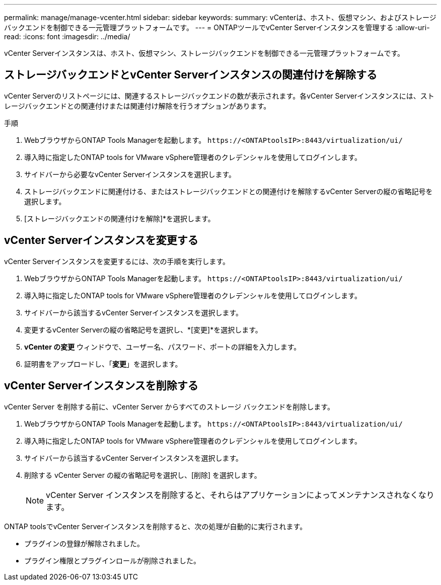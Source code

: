 ---
permalink: manage/manage-vcenter.html 
sidebar: sidebar 
keywords:  
summary: vCenterは、ホスト、仮想マシン、およびストレージバックエンドを制御できる一元管理プラットフォームです。 
---
= ONTAPツールでvCenter Serverインスタンスを管理する
:allow-uri-read: 
:icons: font
:imagesdir: ../media/


[role="lead"]
vCenter Serverインスタンスは、ホスト、仮想マシン、ストレージバックエンドを制御できる一元管理プラットフォームです。



== ストレージバックエンドとvCenter Serverインスタンスの関連付けを解除する

vCenter Serverのリストページには、関連するストレージバックエンドの数が表示されます。各vCenter Serverインスタンスには、ストレージバックエンドとの関連付けまたは関連付け解除を行うオプションがあります。

.手順
. WebブラウザからONTAP Tools Managerを起動します。 `\https://<ONTAPtoolsIP>:8443/virtualization/ui/`
. 導入時に指定したONTAP tools for VMware vSphere管理者のクレデンシャルを使用してログインします。
. サイドバーから必要なvCenter Serverインスタンスを選択します。
. ストレージバックエンドに関連付ける、またはストレージバックエンドとの関連付けを解除するvCenter Serverの縦の省略記号を選択します。
. [ストレージバックエンドの関連付けを解除]*を選択します。




== vCenter Serverインスタンスを変更する

vCenter Serverインスタンスを変更するには、次の手順を実行します。

. WebブラウザからONTAP Tools Managerを起動します。 `\https://<ONTAPtoolsIP>:8443/virtualization/ui/`
. 導入時に指定したONTAP tools for VMware vSphere管理者のクレデンシャルを使用してログインします。
. サイドバーから該当するvCenter Serverインスタンスを選択します。
. 変更するvCenter Serverの縦の省略記号を選択し、*[変更]*を選択します。
. *vCenter の変更* ウィンドウで、ユーザー名、パスワード、ポートの詳細を入力します。
. 証明書をアップロードし、「*変更*」を選択します。




== vCenter Serverインスタンスを削除する

vCenter Server を削除する前に、vCenter Server からすべてのストレージ バックエンドを削除します。

. WebブラウザからONTAP Tools Managerを起動します。 `\https://<ONTAPtoolsIP>:8443/virtualization/ui/`
. 導入時に指定したONTAP tools for VMware vSphere管理者のクレデンシャルを使用してログインします。
. サイドバーから該当するvCenter Serverインスタンスを選択します。
. 削除する vCenter Server の縦の省略記号を選択し、[削除] を選択します。
+

NOTE: vCenter Server インスタンスを削除すると、それらはアプリケーションによってメンテナンスされなくなります。



ONTAP toolsでvCenter Serverインスタンスを削除すると、次の処理が自動的に実行されます。

* プラグインの登録が解除されました。
* プラグイン権限とプラグインロールが削除されました。

